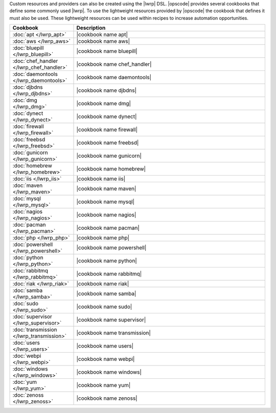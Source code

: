 .. The contents of this file are included in multiple topics.
.. This file should not be changed in a way that hinders its ability to appear in multiple documentation sets.


Custom resources and providers can also be created using the |lwrp| DSL. |opscode| provides several cookbooks that define some commonly used |lwrp|. To use the lightweight resources provided by |opscode| the cookbook that defines it must also be used. These lightweight resources can be used within recipes to increase automation opportunities.

.. list-table::
   :widths: 150 450
   :header-rows: 1

   * - Cookbook
     - Description
   * - :doc:`apt </lwrp_apt>`
     - |cookbook name apt|
   * - :doc:`aws </lwrp_aws>`
     - |cookbook name aws|
   * - :doc:`bluepill </lwrp_bluepill>`
     - |cookbook name bluepill|
   * - :doc:`chef_handler </lwrp_chef_handler>`
     - |cookbook name chef_handler|
   * - :doc:`daemontools </lwrp_daemontools>`
     - |cookbook name daemontools|
   * - :doc:`djbdns </lwrp_djbdns>`
     - |cookbook name djbdns|
   * - :doc:`dmg </lwrp_dmg>`
     - |cookbook name dmg|
   * - :doc:`dynect </lwrp_dynect>`
     - |cookbook name dynect|
   * - :doc:`firewall </lwrp_firewall>`
     - |cookbook name firewall|
   * - :doc:`freebsd </lwrp_freebsd>`
     - |cookbook name freebsd|
   * - :doc:`gunicorn </lwrp_gunicorn>`
     - |cookbook name gunicorn|
   * - :doc:`homebrew </lwrp_homebrew>`
     - |cookbook name homebrew|
   * - :doc:`iis </lwrp_iis>`
     - |cookbook name iis|
   * - :doc:`maven </lwrp_maven>`
     - |cookbook name maven|
   * - :doc:`mysql </lwrp_mysql>`
     - |cookbook name mysql|
   * - :doc:`nagios </lwrp_nagios>`
     - |cookbook name nagios|
   * - :doc:`pacman </lwrp_pacman>`
     - |cookbook name pacman|
   * - :doc:`php </lwrp_php>`
     - |cookbook name php|
   * - :doc:`powershell </lwrp_powershell>`
     - |cookbook name powershell|
   * - :doc:`python </lwrp_python>`
     - |cookbook name python|
   * - :doc:`rabbitmq </lwrp_rabbitmq>`
     - |cookbook name rabbitmq|
   * - :doc:`riak </lwrp_riak>`
     - |cookbook name riak|
   * - :doc:`samba </lwrp_samba>`
     - |cookbook name samba|
   * - :doc:`sudo </lwrp_sudo>`
     - |cookbook name sudo|
   * - :doc:`supervisor </lwrp_supervisor>`
     - |cookbook name supervisor|
   * - :doc:`transmission </lwrp_transmission>`
     - |cookbook name transmission|
   * - :doc:`users </lwrp_users>`
     - |cookbook name users|
   * - :doc:`webpi </lwrp_webpi>`
     - |cookbook name webpi|
   * - :doc:`windows </lwrp_windows>`
     - |cookbook name windows|
   * - :doc:`yum </lwrp_yum>`
     - |cookbook name yum|
   * - :doc:`zenoss </lwrp_zenoss>`
     - |cookbook name zenoss|


